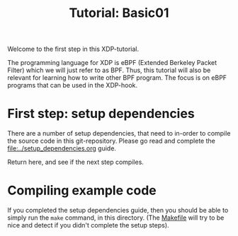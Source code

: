 # -*- fill-column: 76; -*-
#+TITLE: Tutorial: Basic01
#+OPTIONS: ^:nil

Welcome to the first step in this XDP-tutorial.

The programming language for XDP is eBPF (Extended Berkeley Packet Filter) which
we will just refer to as BPF. Thus, this tutorial will also be relevant for
learning how to write other BPF program.  The focus is on eBPF programs
that can be used in the XDP-hook.

* First step: setup dependencies

There are a number of setup dependencies, that need to in-order to compile the
source code in this git-repository. Please go read and complete the
[[file:../setup_dependencies.org]] guide.

Return here, and see if the next step compiles.

* Compiling example code

If you completed the setup dependencies guide, then you should be able to
simply run the =make= command, in this directory. (The [[file:Makefile][Makefile]] will try to
be nice and detect if you didn't complete the setup steps).


